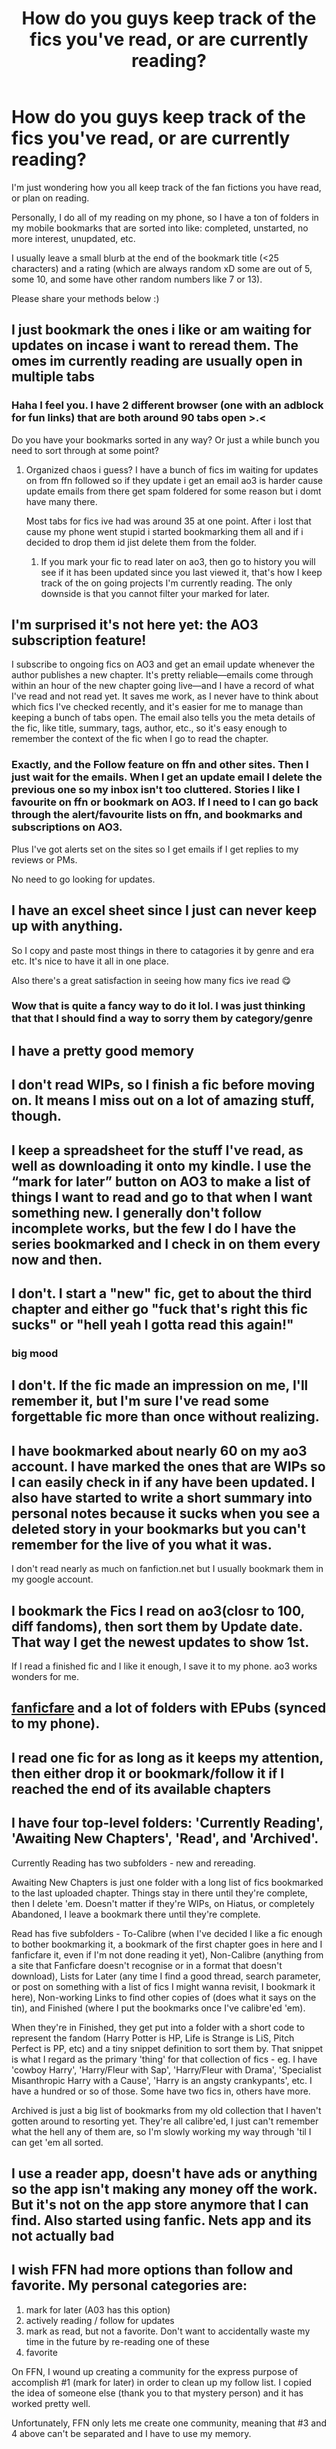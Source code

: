 #+TITLE: How do you guys keep track of the fics you've read, or are currently reading?

* How do you guys keep track of the fics you've read, or are currently reading?
:PROPERTIES:
:Author: A_FluteBoy
:Score: 4
:DateUnix: 1615830457.0
:DateShort: 2021-Mar-15
:FlairText: Discussion
:END:
I'm just wondering how you all keep track of the fan fictions you have read, or plan on reading.

Personally, I do all of my reading on my phone, so I have a ton of folders in my mobile bookmarks that are sorted into like: completed, unstarted, no more interest, unupdated, etc.

I usually leave a small blurb at the end of the bookmark title (<25 characters) and a rating (which are always random xD some are out of 5, some 10, and some have other random numbers like 7 or 13).

Please share your methods below :)


** I just bookmark the ones i like or am waiting for updates on incase i want to reread them. The omes im currently reading are usually open in multiple tabs
:PROPERTIES:
:Author: Aniki356
:Score: 9
:DateUnix: 1615831075.0
:DateShort: 2021-Mar-15
:END:

*** Haha I feel you. I have 2 different browser (one with an adblock for fun links) that are both around 90 tabs open >.<

Do you have your bookmarks sorted in any way? Or just a while bunch you need to sort through at some point?
:PROPERTIES:
:Author: A_FluteBoy
:Score: 3
:DateUnix: 1615831252.0
:DateShort: 2021-Mar-15
:END:

**** Organized chaos i guess? I have a bunch of fics im waiting for updates on from ffn followed so if they update i get an email ao3 is harder cause update emails from there get spam foldered for some reason but i domt have many there.

Most tabs for fics ive had was around 35 at one point. After i lost that cause my phone went stupid i started bookmarking them all and if i decided to drop them id jist delete them from the folder.
:PROPERTIES:
:Author: Aniki356
:Score: 2
:DateUnix: 1615831483.0
:DateShort: 2021-Mar-15
:END:

***** If you mark your fic to read later on ao3, then go to history you will see if it has been updated since you last viewed it, that's how I keep track of the on going projects I'm currently reading. The only downside is that you cannot filter your marked for later.
:PROPERTIES:
:Author: wakemeupp
:Score: 2
:DateUnix: 1615838186.0
:DateShort: 2021-Mar-15
:END:


** I'm surprised it's not here yet: the AO3 subscription feature!

I subscribe to ongoing fics on AO3 and get an email update whenever the author publishes a new chapter. It's pretty reliable---emails come through within an hour of the new chapter going live---and I have a record of what I've read and not read yet. It saves me work, as I never have to think about which fics I've checked recently, and it's easier for me to manage than keeping a bunch of tabs open. The email also tells you the meta details of the fic, like title, summary, tags, author, etc., so it's easy enough to remember the context of the fic when I go to read the chapter.
:PROPERTIES:
:Author: phantomtomato
:Score: 6
:DateUnix: 1615836467.0
:DateShort: 2021-Mar-15
:END:

*** Exactly, and the Follow feature on ffn and other sites. Then I just wait for the emails. When I get an update email I delete the previous one so my inbox isn't too cluttered. Stories I like I favourite on ffn or bookmark on AO3. If I need to I can go back through the alert/favourite lists on ffn, and bookmarks and subscriptions on AO3.

Plus I've got alerts set on the sites so I get emails if I get replies to my reviews or PMs.

No need to go looking for updates.
:PROPERTIES:
:Author: mroreallyhm
:Score: 3
:DateUnix: 1615840831.0
:DateShort: 2021-Mar-16
:END:


** I have an excel sheet since I just can never keep up with anything.

So I copy and paste most things in there to catagories it by genre and era etc. It's nice to have it all in one place.

Also there's a great satisfaction in seeing how many fics ive read 😋
:PROPERTIES:
:Author: WhistlingBanshee
:Score: 5
:DateUnix: 1615831290.0
:DateShort: 2021-Mar-15
:END:

*** Wow that is quite a fancy way to do it lol. I was just thinking that that I should find a way to sorry them by category/genre
:PROPERTIES:
:Author: A_FluteBoy
:Score: 1
:DateUnix: 1615833273.0
:DateShort: 2021-Mar-15
:END:


** I have a pretty good memory
:PROPERTIES:
:Author: Bleepbloopbotz2
:Score: 2
:DateUnix: 1615833577.0
:DateShort: 2021-Mar-15
:END:


** I don't read WIPs, so I finish a fic before moving on. It means I miss out on a lot of amazing stuff, though.
:PROPERTIES:
:Author: swishyclang
:Score: 2
:DateUnix: 1615834703.0
:DateShort: 2021-Mar-15
:END:


** I keep a spreadsheet for the stuff I've read, as well as downloading it onto my kindle. I use the “mark for later” button on AO3 to make a list of things I want to read and go to that when I want something new. I generally don't follow incomplete works, but the few I do I have the series bookmarked and I check in on them every now and then.
:PROPERTIES:
:Author: Welfycat
:Score: 2
:DateUnix: 1615836473.0
:DateShort: 2021-Mar-15
:END:


** I don't. I start a "new" fic, get to about the third chapter and either go "fuck that's right this fic sucks" or "hell yeah I gotta read this again!"
:PROPERTIES:
:Author: MrMrRubic
:Score: 2
:DateUnix: 1615847774.0
:DateShort: 2021-Mar-16
:END:

*** big mood
:PROPERTIES:
:Author: Daemon-Blackbrier
:Score: 1
:DateUnix: 1615854065.0
:DateShort: 2021-Mar-16
:END:


** I don't. If the fic made an impression on me, I'll remember it, but I'm sure I've read some forgettable fic more than once without realizing.
:PROPERTIES:
:Author: Fredrik1994
:Score: 2
:DateUnix: 1615856037.0
:DateShort: 2021-Mar-16
:END:


** I have bookmarked about nearly 60 on my ao3 account. I have marked the ones that are WIPs so I can easily check in if any have been updated. I also have started to write a short summary into personal notes because it sucks when you see a deleted story in your bookmarks but you can't remember for the live of you what it was.

I don't read nearly as much on fanfiction.net but I usually bookmark them in my google account.
:PROPERTIES:
:Author: hp_777
:Score: 2
:DateUnix: 1615832339.0
:DateShort: 2021-Mar-15
:END:


** I bookmark the Fics I read on ao3(closr to 100, diff fandoms), then sort them by Update date. That way I get the newest updates to show 1st.

If I read a finished fic and I like it enough, I save it to my phone. ao3 works wonders for me.
:PROPERTIES:
:Author: Blade1301
:Score: 2
:DateUnix: 1615835620.0
:DateShort: 2021-Mar-15
:END:


** [[https://github.com/JimmXinu/FanFicFare][fanficfare]] and a lot of folders with EPubs (synced to my phone).
:PROPERTIES:
:Author: ceplma
:Score: 1
:DateUnix: 1615835123.0
:DateShort: 2021-Mar-15
:END:


** I read one fic for as long as it keeps my attention, then either drop it or bookmark/follow it if I reached the end of its available chapters
:PROPERTIES:
:Author: Daemon-Blackbrier
:Score: 1
:DateUnix: 1615854173.0
:DateShort: 2021-Mar-16
:END:


** I have four top-level folders: 'Currently Reading', 'Awaiting New Chapters', 'Read', and 'Archived'.

Currently Reading has two subfolders - new and rereading.

Awaiting New Chapters is just one folder with a long list of fics bookmarked to the last uploaded chapter. Things stay in there until they're complete, then I delete 'em. Doesn't matter if they're WIPs, on Hiatus, or completely Abandoned, I leave a bookmark there until they're complete.

Read has five subfolders - To-Calibre (when I've decided I like a fic enough to bother bookmarking it, a bookmark of the first chapter goes in here and I fanficfare it, even if I'm not done reading it yet), Non-Calibre (anything from a site that Fanficfare doesn't recognise or in a format that doesn't download), Lists for Later (any time I find a good thread, search parameter, or post on something with a list of fics I might wanna revisit, I bookmark it here), Non-working Links to find other copies of (does what it says on the tin), and Finished (where I put the bookmarks once I've calibre'ed 'em).

When they're in Finished, they get put into a folder with a short code to represent the fandom (Harry Potter is HP, Life is Strange is LiS, Pitch Perfect is PP, etc) and a tiny snippet definition to sort them by. That snippet is what I regard as the primary 'thing' for that collection of fics - eg. I have 'cowboy Harry', 'Harry/Fleur with Sap', 'Harry/Fleur with Drama', 'Specialist Misanthropic Harry with a Cause', 'Harry is an angsty crankypants', etc. I have a hundred or so of those. Some have two fics in, others have more.

Archived is just a big list of bookmarks from my old collection that I haven't gotten around to resorting yet. They're all calibre'ed, I just can't remember what the hell any of them are, so I'm slowly working my way through 'til I can get 'em all sorted.
:PROPERTIES:
:Author: Avalon1632
:Score: 1
:DateUnix: 1615849091.0
:DateShort: 2021-Mar-16
:END:


** I use a reader app, doesn't have ads or anything so the app isn't making any money off the work. But it's not on the app store anymore that I can find. Also started using fanfic. Nets app and its not actually bad
:PROPERTIES:
:Author: NatAliDenton
:Score: 1
:DateUnix: 1615860286.0
:DateShort: 2021-Mar-16
:END:


** I wish FFN had more options than follow and favorite. My personal categories are:

1. mark for later (A03 has this option)
2. actively reading / follow for updates
3. mark as read, but not a favorite. Don't want to accidentally waste my time in the future by re-reading one of these
4. favorite

On FFN, I wound up creating a community for the express purpose of accomplish #1 (mark for later) in order to clean up my follow list. I copied the idea of someone else (thank you to that mystery person) and it has worked pretty well.

Unfortunately, FFN only lets me create one community, meaning that #3 and 4 above can't be separated and I have to use my memory.
:PROPERTIES:
:Author: A2groundhog
:Score: 1
:DateUnix: 1615867476.0
:DateShort: 2021-Mar-16
:END:


** RemindMe!(13 hours)
:PROPERTIES:
:Author: SnidgetHasWords
:Score: 1
:DateUnix: 1615879988.0
:DateShort: 2021-Mar-16
:END:

*** I will be messaging you in 13 hours on [[http://www.wolframalpha.com/input/?i=2021-03-16%2020:33:08%20UTC%20To%20Local%20Time][*2021-03-16 20:33:08 UTC*]] to remind you of [[https://www.reddit.com/r/HPfanfiction/comments/m5qe20/how_do_you_guys_keep_track_of_the_fics_youve_read/gr3mjzu/?context=3][*this link*]]

[[https://www.reddit.com/message/compose/?to=RemindMeBot&subject=Reminder&message=%5Bhttps%3A%2F%2Fwww.reddit.com%2Fr%2FHPfanfiction%2Fcomments%2Fm5qe20%2Fhow_do_you_guys_keep_track_of_the_fics_youve_read%2Fgr3mjzu%2F%5D%0A%0ARemindMe%21%202021-03-16%2020%3A33%3A08%20UTC][*CLICK THIS LINK*]] to send a PM to also be reminded and to reduce spam.

^{Parent commenter can} [[https://www.reddit.com/message/compose/?to=RemindMeBot&subject=Delete%20Comment&message=Delete%21%20m5qe20][^{delete this message to hide from others.}]]

--------------

[[https://www.reddit.com/r/RemindMeBot/comments/e1bko7/remindmebot_info_v21/][^{Info}]]

[[https://www.reddit.com/message/compose/?to=RemindMeBot&subject=Reminder&message=%5BLink%20or%20message%20inside%20square%20brackets%5D%0A%0ARemindMe%21%20Time%20period%20here][^{Custom}]]
[[https://www.reddit.com/message/compose/?to=RemindMeBot&subject=List%20Of%20Reminders&message=MyReminders%21][^{Your Reminders}]]
[[https://www.reddit.com/message/compose/?to=Watchful1&subject=RemindMeBot%20Feedback][^{Feedback}]]
:PROPERTIES:
:Author: RemindMeBot
:Score: 1
:DateUnix: 1615880011.0
:DateShort: 2021-Mar-16
:END:


** I don't really. A lot of them blend together and the plots mix in my head. I got 1/3 of the way through 'cold blood' recently before I had to skip to the last chapter to confirm I'd read it before.
:PROPERTIES:
:Author: Tendragos
:Score: 1
:DateUnix: 1615885364.0
:DateShort: 2021-Mar-16
:END:


** A google doc sorted by trope :)
:PROPERTIES:
:Author: lilaccomma
:Score: 1
:DateUnix: 1615895614.0
:DateShort: 2021-Mar-16
:END:


** I don't. Usually I go for recommendations that are below 200k words. If I like it, I read it. However there are a lot these days and often time I forget them... few had made an impression on me and I remember those. For some reason I tend to remember better those that I read when the HP fanfiction community was in its early days (but then again I was like 10 so any cool idea made a big impression on me), many of them no longer exist and for many I can't remember the name but I can remember the plots quite accurately.
:PROPERTIES:
:Author: I_love_DPs
:Score: 1
:DateUnix: 1615942727.0
:DateShort: 2021-Mar-17
:END:
